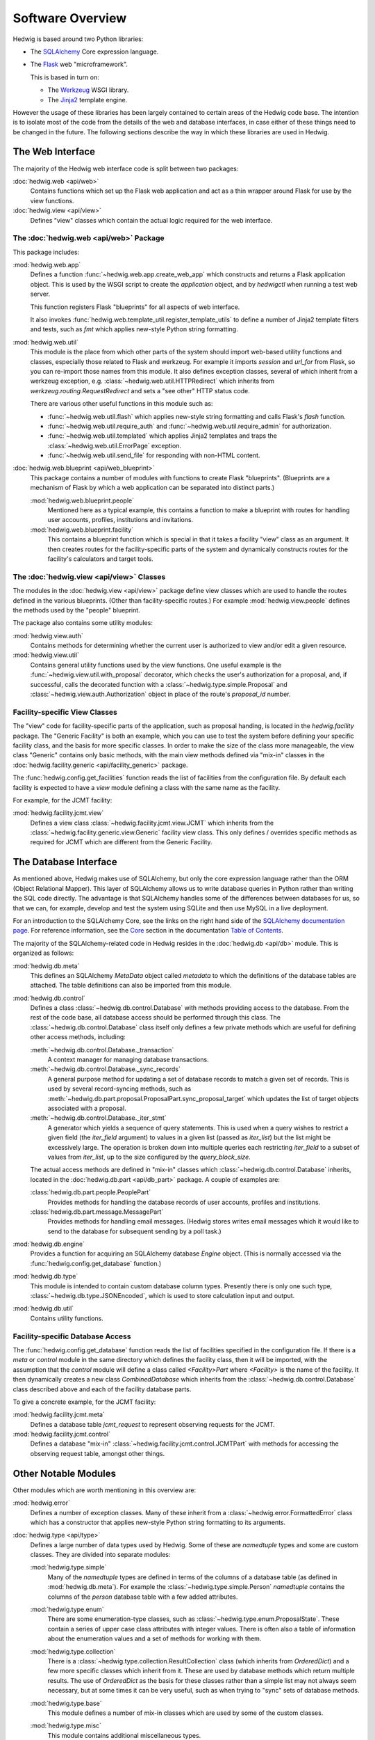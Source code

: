 Software Overview
=================

Hedwig is based around two Python libraries:

* The `SQLAlchemy <http://www.sqlalchemy.org/>`_ Core expression language.

* The `Flask <http://flask.pocoo.org/>`_  web "microframework".

  This is based in turn on:

  * The `Werkzeug <http://werkzeug.pocoo.org/>`_ WSGI library.
  * The `Jinja2 <http://jinja.pocoo.org/>`_ template engine.

However the usage of these libraries has been largely contained to
certain areas of the Hedwig code base.
The intention is to isolate most of the code from the details
of the web and database interfaces,
in case either of these things need to be changed in the future.
The following sections describe the way in which these libraries
are used in Hedwig.

The Web Interface
-----------------

The majority of the Hedwig web interface code is split between
two packages:

:doc:`hedwig.web <api/web>`
    Contains functions which set up the Flask web application
    and act as a thin wrapper around Flask for use by the
    view functions.

:doc:`hedwig.view <api/view>`
    Defines "view" classes which contain the actual logic
    required for the web interface.

The :doc:`hedwig.web <api/web>` Package
~~~~~~~~~~~~~~~~~~~~~~~~~~~~~~~~~~~~~~~

This package includes:

:mod:`hedwig.web.app`
    Defines a function :func:`~hedwig.web.app.create_web_app`
    which constructs and returns a Flask application object.
    This is used by the WSGI script to create the `application` object,
    and by `hedwigctl` when running a test web server.

    This function registers Flask "blueprints" for all aspects of
    web interface.

    It also invokes :func:`hedwig.web.template_util.register_template_utils`
    to define a number of Jinja2 template filters and tests,
    such as `fmt` which applies new-style Python string formatting.

:mod:`hedwig.web.util`
    This module is the place from which other parts of the system
    should import web-based utility functions and classes,
    especially those related to Flask and werkzeug.
    For example it imports `session` and `url_for` from Flask,
    so you can re-import those names from this module.
    It also defines exception classes, several of which
    inherit from a werkzeug exception, e.g.
    :class:`~hedwig.web.util.HTTPRedirect` which inherits from
    `werkzeug.routing.RequestRedirect`
    and sets a "see other" HTTP status code.

    There are various other useful functions in this module such as:

    * :func:`~hedwig.web.util.flash` which applies new-style string formatting
      and calls Flask's `flash` function.

    * :func:`~hedwig.web.util.require_auth` and
      :func:`~hedwig.web.util.require_admin` for authorization.

    * :func:`~hedwig.web.util.templated` which applies Jinja2 templates
      and traps the :class:`~hedwig.web.util.ErrorPage` exception.

    * :func:`~hedwig.web.util.send_file` for responding with non-HTML content.

:doc:`hedwig.web.blueprint <api/web_blueprint>`
    This package contains a number of modules with functions to create
    Flask "blueprints".  (Blueprints are a mechanism of Flask by which
    a web application can be separated into distinct parts.)

    :mod:`hedwig.web.blueprint.people`
        Mentioned here as a typical example,
        this contains a function to make
        a blueprint with routes for handling user accounts, profiles,
        institutions and invitations.

    :mod:`hedwig.web.blueprint.facility`
        This contains a blueprint function which is special in that it
        takes a facility "view" class as an argument.
        It then creates routes for the facility-specific parts of the
        system and dynamically constructs routes for the facility's
        calculators and target tools.

The :doc:`hedwig.view <api/view>` Classes
~~~~~~~~~~~~~~~~~~~~~~~~~~~~~~~~~~~~~~~~~

The modules in the :doc:`hedwig.view <api/view>` package define view classes
which are used to handle the routes defined in the various
blueprints.  (Other than facility-specific routes.)
For example :mod:`hedwig.view.people` defines the methods used by the
"people" blueprint.

The package also contains some utility modules:

:mod:`hedwig.view.auth`
    Contains methods for determining whether the current user
    is authorized to view and/or edit a given resource.

:mod:`hedwig.view.util`
    Contains general utility functions used by the view functions.
    One useful example is the
    :func:`~hedwig.view.util.with_proposal` decorator,
    which checks the user's authorization for a proposal,
    and, if successful, calls the decorated function with a
    :class:`~hedwig.type.simple.Proposal` and
    :class:`~hedwig.view.auth.Authorization`
    object in place of the route's
    `proposal_id` number.

.. _facility_view_classes:

Facility-specific View Classes
~~~~~~~~~~~~~~~~~~~~~~~~~~~~~~

The "view" code for facility-specific parts of the application,
such as proposal handing, is located in the `hedwig.facility` package.
The "Generic Facility" is both an example, which you can use
to test the system before defining your specific facility class,
and the basis for more specific classes.
In order to make the size of the class more manageable,
the view class "Generic" contains only basic methods,
with the main view methods defined via "mix-in" classes
in the :doc:`hedwig.facility.generic <api/facility_generic>` package.

The :func:`hedwig.config.get_facilities` function reads the list of facilities
from the configuration file.
By default each facility is expected to have a `view` module
defining a class with the same name as the facility.

For example, for the JCMT facility:

:mod:`hedwig.facility.jcmt.view`
    Defines a view class
    :class:`~hedwig.facility.jcmt.view.JCMT`
    which inherits from the
    :class:`~hedwig.facility.generic.view.Generic`
    facility view class.
    This only defines / overrides specific methods as required
    for JCMT which are different from the Generic Facility.

The Database Interface
----------------------

As mentioned above, Hedwig makes use of SQLAlchemy,
but only the core expression language rather than the
ORM (Object Relational Mapper).
This layer of SQLAlchemy allows us to write database queries in
Python rather than writing the SQL code directly.
The advantage is that SQLAlchemy handles some of the differences between
databases for us, so that we can, for example,
develop and test the system using SQLite
and then use MySQL in a live deployment.

For an introduction to the SQLAlchemy Core,
see the links on the right hand side of the
`SQLAlchemy documentation page <http://docs.sqlalchemy.org/en/latest/>`_.
For reference information, see the
`Core <http://docs.sqlalchemy.org/en/latest/core/index.html>`_
section in the documentation
`Table of Contents <http://docs.sqlalchemy.org/en/latest/contents.html>`_.

The majority of the SQLAlchemy-related code in Hedwig resides
in the :doc:`hedwig.db <api/db>` module.
This is organized as follows:

:mod:`hedwig.db.meta`
    This defines an SQLAlchemy `MetaData` object called `metadata`
    to which the definitions of the database tables are attached.
    The table definitions can also be imported from this module.

:mod:`hedwig.db.control`
    Defines a class :class:`~hedwig.db.control.Database`
    with methods providing access to the database.
    From the rest of the code base, all database access should be
    performed through this class.
    The :class:`~hedwig.db.control.Database`
    class itself only defines a few private methods
    which are useful for defining other access methods, including:

    :meth:`~hedwig.db.control.Database._transaction`
        A context manager for managing database transactions.

    :meth:`~hedwig.db.control.Database._sync_records`
        A general purpose method for updating a set of database
        records to match a given set of records.  This is used by
        several record-syncing methods, such as
        :meth:`~hedwig.db.part.proposal.ProposalPart.sync_proposal_target`
        which updates the list of target objects associated with a proposal.

    :meth:`~hedwig.db.control.Database._iter_stmt`
        A generator which yields a sequence of query statements.
        This is used when a query wishes to restrict a given field
        (the `iter_field` argument) to values in a given list
        (passed as `iter_list`) but the list might be excessively
        large.  The operation is broken down into multiple queries
        each restricting `iter_field` to a subset of values from
        `iter_list`, up to the size configured by the `query_block_size`.

    The actual access methods are defined in "mix-in" classes which
    :class:`~hedwig.db.control.Database` inherits,
    located in the :doc:`hedwig.db.part <api/db_part>` package.
    A couple of examples are:

    :class:`hedwig.db.part.people.PeoplePart`
        Provides methods for handling the database records of user accounts,
        profiles and institutions.

    :class:`hedwig.db.part.message.MessagePart`
        Provides methods for handling email messages.
        (Hedwig stores writes email messages which it would like to send
        to the database for subsequent sending by a poll task.)

:mod:`hedwig.db.engine`
    Provides a function for acquiring an SQLAlchemy database
    `Engine` object.
    (This is normally accessed via the
    :func:`hedwig.config.get_database` function.)

:mod:`hedwig.db.type`
    This module is intended to contain custom database column types.
    Presently there is only one such type,
    :class:`~hedwig.db.type.JSONEncoded`,
    which is used to store calculation input and output.

:mod:`hedwig.db.util`
    Contains utility functions.

.. _facility_database_access:

Facility-specific Database Access
~~~~~~~~~~~~~~~~~~~~~~~~~~~~~~~~~

The :func:`hedwig.config.get_database` function reads the list of
facilities specified in the configuration file.
If there is a `meta` or `control` module in the same directory
which defines the facility class, then it will be imported,
with the assumption that the `control` module will define
a class called `<Facility>Part` where `<Facility>` is the
name of the facility.
It then dynamically creates a new class `CombinedDatabase`
which inherits from the :class:`~hedwig.db.control.Database`
class described above
and each of the facility database parts.

To give a concrete example, for the JCMT facility:

:mod:`hedwig.facility.jcmt.meta`
    Defines a database table `jcmt_request` to represent observing
    requests for the JCMT.

:mod:`hedwig.facility.jcmt.control`
    Defines a database "mix-in" :class:`~hedwig.facility.jcmt.control.JCMTPart`
    with methods for accessing
    the observing request table, amongst other things.

Other Notable Modules
---------------------

Other modules which are worth mentioning in this overview are:

:mod:`hedwig.error`
    Defines a number of exception classes.
    Many of these inherit from a :class:`~hedwig.error.FormattedError`
    class which has a constructor that applies
    new-style Python string formatting to its arguments.

:doc:`hedwig.type <api/type>`
    Defines a large number of data types used by Hedwig.
    Some of these are `namedtuple` types and some are custom classes.
    They are divided into separate modules:

    :mod:`hedwig.type.simple`
        Many of the `namedtuple` types are defined in terms of the columns
        of a database table (as defined in :mod:`hedwig.db.meta`).
        For example the :class:`~hedwig.type.simple.Person` `namedtuple`
        contains the columns of the
        `person` database table with a few added attributes.

    :mod:`hedwig.type.enum`
        There are some enumeration-type classes, such as
        :class:`~hedwig.type.enum.ProposalState`.
        These contain a series of upper case class attributes
        with integer values.  There is often also a table of information
        about the enumeration values and a set of methods for working with
        them.

    :mod:`hedwig.type.collection`
        There is a :class:`~hedwig.type.collection.ResultCollection`
        class (which inherits from `OrderedDict`) and a few more specific classes
        which inherit from it.
        These are used by database methods which return multiple results.
        The use of `OrderedDict` as the basis for these classes rather than
        a simple list may not always seem necessary, but at some times
        it can be very useful, such as when trying to "sync" sets of
        database methods.

    :mod:`hedwig.type.base`
        This module defines a number of mix-in classes which are
        used by some of the custom classes.

    :mod:`hedwig.type.misc`
        This module contains additional miscellaneous types.

    :mod:`hedwig.type.util`
        This module contains utility functions for working with the
        Hedwig types.  One very useful function is
        :func:`hedwig.type.util.null_tuple`.  This creates a tuple
        of the given type containing null values.  It should be used
        to generate the custom `namedtuple` instances to avoid errors when
        the number of entries in the tuple changes.  For example::

            person = null_tuple(Person)._replace(name='', public=False)

:mod:`hedwig.util`
    Contains general utilities.

    :func:`~hedwig.util.get_logger` returns a
    :class:`~hedwig.util.FormattedLogger` wrapper around the standard
    Python logger to apply new-style string formatting.
